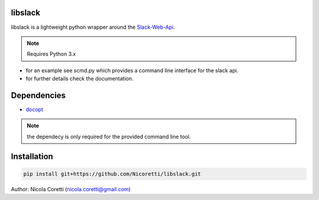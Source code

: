 libslack
========

libslack is a lightweight python wrapper around the `Slack-Web-Api <https://api.slack.com/web>`_.

.. note::
    Requires Python 3.x

* for an example see scmd.py which provides a command line interface for the slack api.
* for further details check the documentation.

Dependencies
============

* `docopt <http://docopt.org/>`_

.. note::
    the dependecy is only required for the provided command line tool.

Installation
============

.. code-block:: python

   pip install git+https://github.com/Nicoretti/libslack.git



Author: Nicola Coretti (nicola.coretti@gmail.com)

